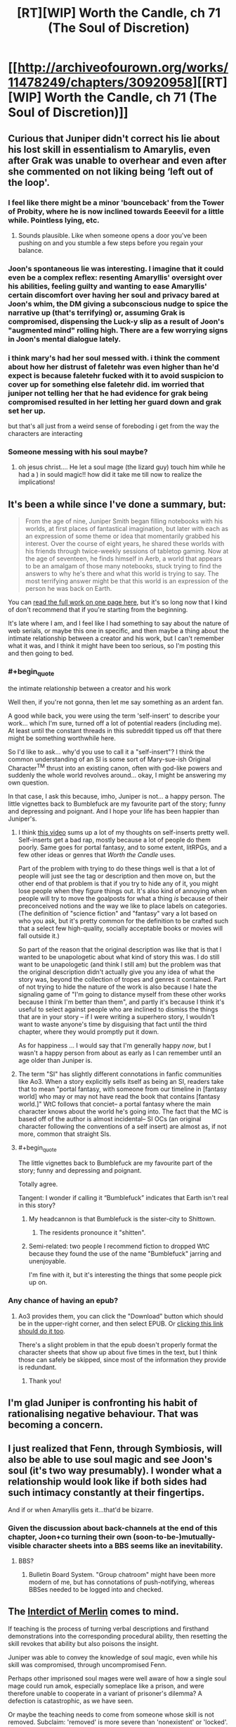#+TITLE: [RT][WIP] Worth the Candle, ch 71 (The Soul of Discretion)

* [[http://archiveofourown.org/works/11478249/chapters/30920958][[RT][WIP] Worth the Candle, ch 71 (The Soul of Discretion)]]
:PROPERTIES:
:Author: cthulhuraejepsen
:Score: 116
:DateUnix: 1516954060.0
:END:

** Curious that Juniper didn't correct his lie about his lost skill in essentialism to Amarylis, even after Grak was unable to overhear and even after she commented on not liking being ‘left out of the loop'.
:PROPERTIES:
:Author: sparkc
:Score: 24
:DateUnix: 1516965421.0
:END:

*** I feel like there might be a minor 'bounceback' from the Tower of Probity, where he is now inclined towards Eeeevil for a little while. Pointless lying, etc.
:PROPERTIES:
:Author: WalterTFD
:Score: 23
:DateUnix: 1516975448.0
:END:

**** Sounds plausible. Like when someone opens a door you've been pushing on and you stumble a few steps before you regain your balance.
:PROPERTIES:
:Author: Keshire
:Score: 6
:DateUnix: 1516999830.0
:END:


*** Joon's spontaneous lie was interesting. I imagine that it could even be a complex reflex: resenting Amaryllis' oversight over his abilities, feeling guilty and wanting to ease Amaryllis' certain discomfort over having her soul and privacy bared at Joon's whim, the DM giving a subconscious nudge to spice the narrative up (that's terrifying) or, assuming Grak is compromised, dispensing the Luck-y slip as a result of Joon's "augmented mind" rolling high. There are a few worrying signs in Joon's mental dialogue lately.
:PROPERTIES:
:Author: nytelios
:Score: 7
:DateUnix: 1516989198.0
:END:


*** i think mary's had her soul messed with. i think the comment about how her distrust of faletehr was even higher than he'd expect is because faletehr fucked with it to avoid suspicion to cover up for something else faletehr did. im worried that juniper not telling her that he had evidence for grak being compromised resulted in her letting her guard down and grak set her up.

but that's all just from a weird sense of foreboding i get from the way the characters are interacting
:PROPERTIES:
:Author: GMan129
:Score: 5
:DateUnix: 1517047096.0
:END:


*** Someone messing with his soul maybe?
:PROPERTIES:
:Author: TempAccountIgnorePls
:Score: 2
:DateUnix: 1516987428.0
:END:

**** oh jesus christ.... He let a soul mage (the lizard guy) touch him while he had a ) in sould magic!! how did it take me till now to realize the implications!
:PROPERTIES:
:Author: icesharkk
:Score: 2
:DateUnix: 1517244075.0
:END:


** It's been a while since I've done a summary, but:

#+begin_quote
  From the age of nine, Juniper Smith began filling notebooks with his worlds, at first places of fantastical imagination, but later with each as an expression of some theme or idea that momentarily grabbed his interest. Over the course of eight years, he shared these worlds with his friends through twice-weekly sessions of tabletop gaming. Now at the age of seventeen, he finds himself in Aerb, a world that appears to be an amalgam of those many notebooks, stuck trying to find the answers to why he's there and what this world is trying to say. The most terrifying answer might be that this world is an expression of the person he was back on Earth.
#+end_quote

You can [[http://archiveofourown.org/works/11478249?view_full_work=true][read the full work on one page here]], but it's so long now that I kind of don't recommend that if you're starting from the beginning.

It's late where I am, and I feel like I had something to say about the nature of web serials, or maybe this one in specific, and then maybe a thing about the intimate relationship between a creator and his work, but I can't remember what it was, and I think it might have been too serious, so I'm posting this and then going to bed.
:PROPERTIES:
:Author: cthulhuraejepsen
:Score: 21
:DateUnix: 1516954537.0
:END:

*** #+begin_quote
  the intimate relationship between a creator and his work
#+end_quote

Well then, if you're not gonna, then let me say something as an ardent fan.

A good while back, you were using the term 'self-insert' to describe your work... which I'm sure, turned off a lot of potential readers (including me). At least until the constant threads in this subreddit tipped us off that there might be something worthwhile here.

So I'd like to ask... why'd you use to call it a "self-insert"? I think the common understanding of an SI is some sort of Mary-sue-ish Original Character^{TM} thrust into an existing canon, often with god-like powers and suddenly the whole world revolves around... okay, I might be answering my own question.

In that case, I ask this because, imho, Juniper is not... a happy person. The little vignettes back to Bumblefuck are my favourite part of the story; funny and depressing and poignant. And I hope your life has been happier than Juniper's.
:PROPERTIES:
:Author: Cifems
:Score: 26
:DateUnix: 1516961821.0
:END:

**** I think [[https://youtu.be/gJj4Y2EkJmg?t=151][this video]] sums up a lot of my thoughts on self-inserts pretty well. Self-inserts get a bad rap, mostly because a lot of people do them poorly. Same goes for portal fantasy, and to some extent, litRPGs, and a few other ideas or genres that /Worth the Candle/ uses.

Part of the problem with trying to do these things well is that a lot of people will just see the tag or description and then move on, but the other end of that problem is that if you try to hide any of it, you might lose people when they figure things out. It's also kind of annoying when people will try to move the goalposts for what a thing /is/ because of their preconceived notions and the way we like to place labels on categories. (The definition of "science fiction" and "fantasy" vary a lot based on who you ask, but it's pretty common for the definition to be crafted such that a select few high-quality, socially acceptable books or movies will fall outside it.)

So part of the reason that the original description was like that is that I wanted to be unapologetic about what kind of story this was. I do still want to be unapologetic (and think I still am) but the problem was that the original description didn't actually give you any idea of what the story was, beyond the collection of tropes and genres it contained. Part of not trying to hide the nature of the work is also because I hate the signaling game of "I'm going to distance myself from these other works because I think I'm better than them", and partly it's because I think it's useful to select against people who are inclined to dismiss the things that are in your story -- if I were writing a superhero story, I wouldn't want to waste anyone's time by disguising that fact until the third chapter, where they would promptly put it down.

As for happiness ... I would say that I'm generally happy /now/, but I wasn't a happy person from about as early as I can remember until an age older than Juniper is.
:PROPERTIES:
:Author: cthulhuraejepsen
:Score: 18
:DateUnix: 1517006985.0
:END:


**** The term "SI" has slightly different connotations in fanfic communities like Ao3. When a story explicitly sells itself as being an SI, readers take that to mean "portal fantasy, with someone from our timeline in [fantasy world] who may or may not have read the book that contains [fantasy world.]" WtC follows that conciet-- a portal fantasy where the main character knows about the world he's going into. The fact that the MC is based off of the author is almost incidental-- SI OCs (an original character following the conventions of a self insert) are almost as, if not more, common that straight SIs.
:PROPERTIES:
:Author: GaBeRockKing
:Score: 18
:DateUnix: 1516987230.0
:END:


**** #+begin_quote
  The little vignettes back to Bumblefuck are my favourite part of the story; funny and depressing and poignant.
#+end_quote

Totally agree.

Tangent: I wonder if calling it “Bumblefuck” indicates that Earth isn't real in this story?
:PROPERTIES:
:Author: renegadeduck
:Score: 3
:DateUnix: 1516989497.0
:END:

***** My headcannon is that Bumblefuck is the sister-city to Shittown.
:PROPERTIES:
:Author: CopperZirconium
:Score: 5
:DateUnix: 1517027509.0
:END:

****** The residents pronounce it "shitten".
:PROPERTIES:
:Author: abcd_z
:Score: 3
:DateUnix: 1517043782.0
:END:


***** Semi-related: two people I recommend fiction to dropped WtC because they found the use of the name "Bumblefuck" jarring and unenjoyable.

I'm fine with it, but it's interesting the things that some people pick up on.
:PROPERTIES:
:Author: Takashoru
:Score: 2
:DateUnix: 1518478356.0
:END:


*** Any chance of having an epub?
:PROPERTIES:
:Author: elevul
:Score: 2
:DateUnix: 1517013404.0
:END:

**** Ao3 provides them, you can click the "Download" button which should be in the upper-right corner, and then select EPUB. Or [[http://archiveofourown.org/downloads/ct/cthulhuraejepsen/11478249/Worth%20the%20Candle.epub?updated_at=1516953979][clicking this link should do it too]].

There's a slight problem in that the epub doesn't properly format the character sheets that show up about five times in the text, but I think those can safely be skipped, since most of the information they provide is redundant.
:PROPERTIES:
:Author: cthulhuraejepsen
:Score: 4
:DateUnix: 1517019221.0
:END:

***** Thank you!
:PROPERTIES:
:Author: elevul
:Score: 2
:DateUnix: 1517055749.0
:END:


** I'm glad Juniper is confronting his habit of rationalising negative behaviour. That was becoming a concern.
:PROPERTIES:
:Author: SatelliteFool
:Score: 22
:DateUnix: 1516961336.0
:END:


** I just realized that Fenn, through Symbiosis, will also be able to use soul magic and see Joon's soul (it's two way presumably). I wonder what a relationship would look like if both sides had such intimacy constantly at their fingertips.

And if or when Amaryllis gets it...that'd be bizarre.
:PROPERTIES:
:Author: nytelios
:Score: 18
:DateUnix: 1516989773.0
:END:

*** Given the discussion about back-channels at the end of this chapter, Joon+co turning their own (soon-to-be-)mutually-visible character sheets into a BBS seems like an inevitability.
:PROPERTIES:
:Author: derefr
:Score: 5
:DateUnix: 1517106859.0
:END:

**** BBS?
:PROPERTIES:
:Author: jaghataikhan
:Score: 2
:DateUnix: 1517168070.0
:END:

***** Bulletin Board System. "Group chatroom" might have been more modern of me, but has connotations of push-notifying, whereas BBSes needed to be logged into and checked.
:PROPERTIES:
:Author: derefr
:Score: 3
:DateUnix: 1517178756.0
:END:


** The [[https://scifi.stackexchange.com/questions/108797/][Interdict of Merlin]] comes to mind.

If teaching is the process of turning verbal descriptions and firsthand demonstrations into the corresponding procedural ability, then resetting the skill revokes that ability but also poisons the insight.

Juniper was able to convey the knowledge of soul magic, even while his skill was compromised, through uncompromised Fenn.

Perhaps other imprisoned soul mages were well aware of how a single soul mage could run amok, especially someplace like a prison, and were therefore unable to cooperate in a variant of prisoner's dilemma? A defection is catastrophic, as we have seen.

Or maybe the teaching needs to come from someone whose skill is not removed. Subclaim: 'removed' is more severe than 'nonexistent' or 'locked'. Other prisoners could not help each other. Subclaim: ex-soul mages were only imprisoned together.

There could be a more local explanation for the observations in this chapter. Suppose Fallatehr compromised Juniper's memory of his own training, but Fenn's retelling managed to be different enough to work. Then the analogy between Juniper's reset and the other skill removals is no longer so applicable.

Or perhaps the original training was self-defeating in some way, like trying to learn the [[#s][HPMOR again]] (or more generally having learned a more precise abstraction).
:PROPERTIES:
:Author: adgnatum
:Score: 9
:DateUnix: 1517051163.0
:END:


** It's interesting that Juniper is able to rationalize away the implications of Goodly so easily.

Juniper seems cognizant that he's neutral. 300k+ words in, 71 chapters, and he's never helped a single person other than his party, except the one time he tried to save a woman so he could clear his cowardice debuff, but he's also done nothing evil. Pretty textbook RPG neutral.

Meanwhile Fenn is a literal career criminal, murderer, and a kleptomaniac. She was in jail and got released from jail to go on a suicide mission. She steals from stores for fun and wants to murder the person they rescued from prison, not because he's dangerous (which would be understandable), but because she just really hates him.

Jun goes into the tower of good and feels influenced and diminished; that's a far cry from being unaffected or even enhanced like a truly good person would, but it's not too shabby. Meanwhile, Fenn goes into the tower and feels terrified, practically locked down with disgust and horror. Fenn was impacted way more than what happened to Jun (as he said, he wouldn't have even noticed it without the HUD), but Jun just ignores it.

I guess it's because he's in love. That's probably what anyone would do when faced with a reality that contains demonstrable and objective proof that the person they love is evil.
:PROPERTIES:
:Author: xachariah
:Score: 14
:DateUnix: 1517034464.0
:END:

*** The fact that the tower has a moral philosophy which it calls good, and the power to enforce that moral philosophy, doesn't mean that its moral beliefs are objectively correct. I think it's fairly clear that the DM is not "good" in any standard sense -- why should we take the game's claims about good at face value? This is a version of the Euthyphro dilemma.
:PROPERTIES:
:Author: dalitt
:Score: 8
:DateUnix: 1517096930.0
:END:

**** What this world is defining as 'objective morally good' seems to line up with what Juniper believes is morally good.

Yes, there are unanswered questions about this world's metaphysics, but on the subject of morality that seems like an unimportant difference with respect to Jun.
:PROPERTIES:
:Author: xachariah
:Score: 2
:DateUnix: 1517098251.0
:END:

***** I don't think that's right -- Juniper explicitly claims to be a utilitarian, but the tower seems to be promoting non-utilitarian logic -- indeed, it almost explicitly leads Juniper to the Kantian categorical imperative:

#+begin_quote
  I could feel faith in the goodness of people where no such feeling had been before, and when I questioned that faith, I felt myself thinking that even if others wouldn't commit to that same level of disclosure, I should be an exemplar of truth, because without someone to step forward, the whole world might get caught in a circular firing squad of defection from good.
#+end_quote
:PROPERTIES:
:Author: dalitt
:Score: 5
:DateUnix: 1517110621.0
:END:


*** I could understand responding the same way Juniper did after Fenn explained her feelings about the tower. Her commitment couldn't preserve itself because it wasn't self-generated, but the lingering bad feeling wasn't doing her any favors.

#+begin_quote
  the question of Fenn's immaturity on both an emotional and social level
#+end_quote

.

#+begin_quote
  I had thought that I would help her, and she would help me, and we would grow together
#+end_quote

I wouldn't say he's blind to her backstory. And as Fenn said, there was limited time to continue the discussion.

I agree that her list of misdeeds is as bad as you say. (Maybe not for /wanting/ to murder Fallatehr, but there's still time for that to /happen/...) Plenty of games are centered around doing those sorts of things, but this exercise is to take in-universe morality at face value.

Knowing what we do about Aerb's elves and their emphasis on perfection, I doubt they spent time debating moral philosophy. "Playing devil's advocate" is an alarming turn of phrase on Aerb; its /meaning/ would also be alarming to a (conventional) elf.

This is not to say that they were always morally perfect agents*. Fenn probably wasn't exposed to that sort of discussion from the elves, and even if she was I imagine they seemed hypocritical, considering her own experiences.

In this context, Juniper's explanation seems accurate, not rationalized. Unlike a lot of similar advice in fiction, it's also actionable. Maybe this isn't where the story is going, but Fenn could have those discussions too. Maybe this is part of how her arc proceeds. (And perhaps Valencia's also?)

What's the alternative? She doesn't change, and Juniper does/doesn't realize efforts in that direction are futile? The story gives her a pass to go back to being a career criminal? I don't think so.

Moral self-improvement seems like something Fenn wants, if the conversation is any indication. She's far from irredeemable, and now she's had something of a wake-up call.

*by our standards or otherwise, so throw some in the tower and see what happens
:PROPERTIES:
:Author: adgnatum
:Score: 7
:DateUnix: 1517056174.0
:END:

**** I'm not quite sure I understand your meaning here. Understanding Juniper's actions is simple enough; I also sympathize with him and would be tempted to act the same way. But I guess after that you're saying that Fenn being evil isn't her fault, and so Juniper should keep acting the same as he was before? If so, I disagree strongly.

- Try to turn her to good? Absolutely.\\
- Keep her in the party? For sure.\\
- Keep sleeping with her? Well, don't blame him if he does.\\
- But just shrug your shoulders and dismiss it? That's crazy.

Knowing someone's alignment is very valuable information in a world with objective morality. Good is better than evil on both a moral level and a practical one, if you've got narrative powers like Jun does. Learning that a party member is evil is quite possibly the most important thing you could ever learn about them.

And what's more, the power of good isn't just an attribute tag or the balance of karma you've done in your life. It demonstrated itself in a /pattern of thinking/, meaning that Fenn's pattern of thinking is flawed such a way to produce evil into the world. This means that Jun can't have Fenn go donate to charity and kill zombies until she balances out. If good/evil is a way of thinking, then an alignment change means you need to fundamentally rewire who a person is and how they think in order to change them into 'good'.

Although, if you had to change someone into 'good', Juniper does have the tools to fix that... (Would that actually be good? Probably a decision you should only make when under the effect of goodly, just in case.)
:PROPERTIES:
:Author: xachariah
:Score: 4
:DateUnix: 1517059918.0
:END:

***** Is Fenn evil? That assumption is shaky if we're going with a D&D alignment system. Joon sees her as chaotic neutral, not evil, and that does seem a better fit. He also speculated that the tower's disproportionately strong effect on her was due to her lack of exposure to internal moral monologue.

Someone said you're the average of who you spend time with, so I'm most excited to see any shifts in behavior and thinking. Wonder whether being soul-bonded in a party exacerbates that kind of homogenizing effect.
:PROPERTIES:
:Author: nytelios
:Score: 11
:DateUnix: 1517076604.0
:END:


***** My point is that I think he knows and isn't ignoring it. I think he already formed the relevant thoughts in Ch 61, near the quotes I pasted. In that sense, there wasn't a big revelation /for Juniper/ in the aftermath of the tower. He already knew who he was +dealing+ with.

You could argue that the narration's focus hasn't been here, or at least not yet. Maybe this is where it starts. Juniper gave her something of a purpose with the adventure. It hasn't kept her hands clean. (But Amaryllis has some enemies. Maybe it's a bad time to start that discussion.)

There is an objective morality defined by the mechanics of the world, and that's /weird/. We had a chapter about that.

#+begin_quote
  mildly unpleasant mental fuckery that I wasn't informed existed on Aerb
#+end_quote

I take this as a sign that Fenn isn't one /Detect Evil/ from an NPC riot. (Captain Not-a-Soul-Mage has the greater risk.) The objective morality does not seem well-known. And since the game chose (supplied?) companions, I doubt it will fault Juniper for any of this.

I think the difference between our views is not so great. I wouldn't even deny her fault in this. I think the difference is that you're buying more into the mechanical-morality than I am and you think the game layer will also do so. (This from the game layer that called Goodly an affliction.)

#+begin_quote
  bumming around the Risen Lands looking for loot, where a few years was just a matter of finding yourself, and a decade and a half was more just who you were
#+end_quote

I'm not endorsing the attribute/karma/balance approach either. (Do you think Juniper would?) The important thing is, as you say, improving patterns. I think the pattern of Fenn's life was looting exclusion zones, but not that she felt a strong commitment to it. Compared to antagonists with evil goals and motivations, she has plenty of room for chaotic neutral. That seems easier to change.
:PROPERTIES:
:Author: adgnatum
:Score: 1
:DateUnix: 1517084617.0
:END:


**** [deleted]
:PROPERTIES:
:Score: 4
:DateUnix: 1517129754.0
:END:

***** Hm, maybe I should check that out.
:PROPERTIES:
:Author: adgnatum
:Score: 1
:DateUnix: 1517210619.0
:END:


*** Your points notwithstanding in an "if this were the real world" sense, I'm pretty sure the narrative intends Jun as neutral good, and Fenn as chaotic neutral, Amaryllis as lawful good, Grak as lawful neutral, and fallhater as chaotic evil.

In the real world, humans don't often get much more evil than "purely self interested". Even your average congenitally amoral sociopath combined with poor upbringing /usually/ doesn't cause pain for fun - merely lacks an aversion to causing pain. So our standards for what is "evil" are rather different.

In this world and I think often in DnD fantasy in general, a person who is largely operating on self-interest is neutral. You aren't actually "evil" until you're willing to commit horrible atrocities in the name of that self interest, or worse if you take active pleasure in being malicious. Murdering someone who stands in the way of your objective isn't considered a huge deal to a DnD neutral. This is because DnD is descended from hack and slash medieval fighting games. Real life good people do not frequently engage in combat, and that's /because/ most real life people are good and combat is, as a whole, bad and only acceptable in the name of stopping a greater evil.

Fenn isn't even a sociopath - she doesn't want to hurt people, and will only do so when self interest overrides empathy. In our world, where practically everyone is good at their core, that's as close to evil as most people ever encounter in everyday life. In this world, that's neutral. June, meanwhile, is concerned about random mooks who die. In the real world that's just fucking basic, /of course/ you care about every person that dies. In this world, that makes him an idealistic bleeding heart saint.
:PROPERTIES:
:Author: eroticas
:Score: 3
:DateUnix: 1517239833.0
:END:


*** theres a good chance fallatehr exacerbated her dislike of him to polarizing levels. that might not be her fault. Joon mentioned his method of stealth soul fuckery this chapter.

Mine would be different, I would exacerbate existing values in seemingly consistent ways to create a more polarized personality. Very, very polarized people react predictably to relevant stimuli. tweak Fenn and wait for her to cause the group to implode by nearly guaranteeing she tries to kill him in a compromised moment.
:PROPERTIES:
:Author: icesharkk
:Score: 1
:DateUnix: 1517244522.0
:END:


*** #+begin_quote
  Juniper

  neutral
#+end_quote

A utilitarian with an exponential power-amplifier like Juniper, would initially focus on the multiplier, even at the cost of short-term moral losses.
:PROPERTIES:
:Author: PM_ME_OS_DESIGN
:Score: 1
:DateUnix: 1518313567.0
:END:


** #+begin_quote
  “And I'm Captain Not-a-Soul-Mage, endowed with the awesome power of being able to not be a soul mage,” I replied, smiling to myself.

  “You are so lucky you're cute,” replied Fenn.
#+end_quote

From Fenn's perspective, this must seem really whiny. "Oh no, I just lost two days of work on soul magic. Now I'll have to spend an entire afternoon relearning it to a level that most people spend years to get to, with nothing else to fall back on but all the other schools of magic I know and my nearly inhuman sword fighting skills. How will I ever survive?"

Also, has Fenn tried using magic? She should be able to use some spells while close to Joon.
:PROPERTIES:
:Author: sicutumbo
:Score: 23
:DateUnix: 1516978091.0
:END:

*** She was able to produce a flame via blood magic.
:PROPERTIES:
:Author: renegadeduck
:Score: 15
:DateUnix: 1516989578.0
:END:


*** Normally I'd agree with you, but that's two days of intel and preparation that Fallatehr has that Joon has now lost his corresponding progress against.
:PROPERTIES:
:Author: ketura
:Score: 12
:DateUnix: 1516989272.0
:END:


*** Yeah how exactly does all that soulbondy stuff work? Juniper should also be godly with a bow now right?
:PROPERTIES:
:Author: Jokey665
:Score: 1
:DateUnix: 1516989689.0
:END:

**** Fenn has XL 56 Bows I think. XL 23 for June is not godly, but a solid decade of training maybe.
:PROPERTIES:
:Author: SvalbardCaretaker
:Score: 4
:DateUnix: 1516999374.0
:END:

***** is it supposed to be half? wouldn't it be 28 then?
:PROPERTIES:
:Author: Jokey665
:Score: 6
:DateUnix: 1516999594.0
:END:

****** Duh. Sure, I cant math right now.
:PROPERTIES:
:Author: SvalbardCaretaker
:Score: 4
:DateUnix: 1516999623.0
:END:


** So Maddie seems to be Craig's younger sister. How did Juniper wrong her?
:PROPERTIES:
:Author: NoYouTryAnother
:Score: 5
:DateUnix: 1516990440.0
:END:


** Typo thread here, please.

(I do deeply appreciate people finding them and pointing them out.)
:PROPERTIES:
:Author: cthulhuraejepsen
:Score: 5
:DateUnix: 1516954129.0
:END:

*** In chapter 67 Fallatehr still knows about Junipers ribs proble for no reason. You wanted to fix it, but might have forgot.

He shrugged. “It was far less work than it had any right to be. Your *chest* will be more difficult, as it forms the link for your internal organs"
:PROPERTIES:
:Author: Ace_Kuper
:Score: 6
:DateUnix: 1516988526.0
:END:

**** Okay, (finally) fixed with a small patch to the dialogue in ch 67:

#+begin_quote
  He shrugged. “It was far less work than it had any right to be." He stared at me. "You had inquired about a hypothetical before, how you would deal with a problem without such symmetry to exploit. Not just a hypothetical, if I read you correctly."

  "My ribs," I replied. With my hand fixed, I was willing to give him that much.

  "All of them?" asked Fallatehr, face blank of expression

  "All of them," I confirmed with a nod. I was tempted to offer up some defense of myself, to say that the situation had been desperate, that I hadn't actually had any training as a bone mage beyond what my power gave me, but that was just my instinct toward justifying myself talking, and there was no sense in telling him things he didn't need to know.

  Fallatehr seemed to ponder that for a moment. "Your chest will be more difficult, as it forms the link for your internal organs and there is nothing to take from, but from the pace you've been keeping, it should only be a matter of days, at which point our primary business will be concluded.”
#+end_quote
:PROPERTIES:
:Author: cthulhuraejepsen
:Score: 13
:DateUnix: 1516995735.0
:END:

***** Great, i just thougt you would bring it up again at some later point and people will be confused, why Fallatehr knows that.
:PROPERTIES:
:Author: Ace_Kuper
:Score: 1
:DateUnix: 1516996124.0
:END:


***** #+begin_quote
  "All of them?" asked Fallatehr, face blank of expression(.)
#+end_quote
:PROPERTIES:
:Author: nytelios
:Score: 1
:DateUnix: 1517009689.0
:END:


*** #+begin_quote
  I'm just along for the ride, and to shoot things when they both you
#+end_quote
:PROPERTIES:
:Author: GeeJo
:Score: 5
:DateUnix: 1516955376.0
:END:

**** Fixed, thanks!
:PROPERTIES:
:Author: cthulhuraejepsen
:Score: 2
:DateUnix: 1516994904.0
:END:


*** #+begin_quote
  “She's clean,” I said as I pulled out. “I take that as a good sign.”

  LINEBREAK
#+end_quote
:PROPERTIES:
:Author: Badewell
:Score: 3
:DateUnix: 1516955949.0
:END:

**** Fixed the linebreak, not actually sure what's wrong with that first one?
:PROPERTIES:
:Author: cthulhuraejepsen
:Score: 1
:DateUnix: 1516994968.0
:END:

***** I was just including that line to show where the linebreak was, the line itself is fine (In retrospect it really wasn't necessary to include at all).
:PROPERTIES:
:Author: Badewell
:Score: 4
:DateUnix: 1516995340.0
:END:


*** #+begin_quote
  trying to overload one of the numbers in order to /cause engender/ behaviors that you wouldn't expect
#+end_quote

Also, missing a "him":

#+begin_quote
  She didn't appear to like, and even her respect for him was pretty meager.
#+end_quote

Not sure which "she" is being referred to, you might have meant "we":

#+begin_quote
  “I'll volunteer for a stint in the glove if we need to make our getaway by soulcycle, but I'm of the opinion that she could just teleport a few continents away.”
#+end_quote

Should be "your":

#+begin_quote
  have access to you soul magic anymore
#+end_quote
:PROPERTIES:
:Author: sharikak54
:Score: 3
:DateUnix: 1516957824.0
:END:

**** Fixed those, thank you.
:PROPERTIES:
:Author: cthulhuraejepsen
:Score: 1
:DateUnix: 1516994829.0
:END:


*** I wasn't sure what she'd have gotten up [to] since I'd left
:PROPERTIES:
:Author: SvalbardCaretaker
:Score: 3
:DateUnix: 1516959684.0
:END:

**** Fixed, thank you.
:PROPERTIES:
:Author: cthulhuraejepsen
:Score: 2
:DateUnix: 1516994849.0
:END:


*** #+begin_quote
  She didn't seem anger, just curious.
#+end_quote

angry (presumably)
:PROPERTIES:
:Author: Laborbuch
:Score: 3
:DateUnix: 1516965507.0
:END:

**** Fixed, thanks!
:PROPERTIES:
:Author: cthulhuraejepsen
:Score: 1
:DateUnix: 1516994841.0
:END:


*** she pulled over to the shoulder (tap?).
:PROPERTIES:
:Author: nytelios
:Score: 1
:DateUnix: 1516986488.0
:END:

**** "The shoulder" is just the side of the road, [[https://en.wikipedia.org/wiki/Shoulder_(road)][see here]].
:PROPERTIES:
:Author: cthulhuraejepsen
:Score: 2
:DateUnix: 1516994832.0
:END:


*** Typo in chapter 43 "Handrum"

(This story is even better on a reread)
:PROPERTIES:
:Author: Makin-
:Score: 1
:DateUnix: 1517614317.0
:END:


** Seems like a transition chapter clearly preparing for action on the next chapter. I'm pretty sure there's going to be a fight against Fallatehr (and Grak?).

Fenn feeling guilty about doing bad things is interesting and maybe it's a /boring/ thing for me to wish for but I can't help but hope it sticks and she's less chaotic neutral in the end.
:PROPERTIES:
:Author: Makin-
:Score: 6
:DateUnix: 1516959002.0
:END:

